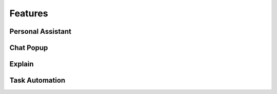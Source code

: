 ========
Features
========

##################
Personal Assistant
##################

##########
Chat Popup
##########

#######
Explain
#######

###############
Task Automation
###############

